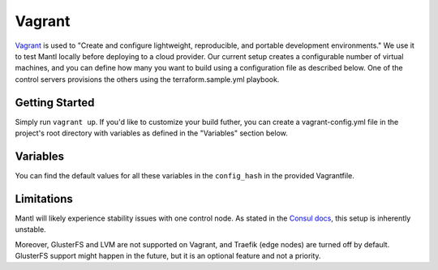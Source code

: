 Vagrant
=======

.. versionadded:: 0.6

`Vagrant <https://vagrantup.com/>`_ is used to "Create and configure
lightweight, reproducible, and portable development environments." We use it
to test Mantl locally before deploying to a cloud provider.
Our current setup creates a configurable number of virtual machines, and you can
define how many you want to build using a configuration file as described below.
One of the control servers provisions the others using the terraform.sample.yml
playbook.

Getting Started
---------------

Simply run ``vagrant up``. If you'd like to customize your build futher, you
can create a vagrant-config.yml file in the project's root directory with
variables as defined in the "Variables" section below.

Variables
---------

You can find the default values for all these variables in the ``config_hash``
in the provided Vagrantfile.

.. data:: worker_count, control_count, edge_count

   The number of nodes with this role.

.. data:: worker_ip_start, control_ip_start, edge_ip_start

   A base IP address which will have its last digit appended. For example, if
   ``worker_ip_start`` is set to "192.168.100.10", the first worker node will
   have the IP address 192.168.100.101, the second will have 192.168.100.102,
   etc.

.. data:: worker_memory, control_memory, edge_memory

   The amount of memory in MB to allocate for each kind of VM. This setting is
   only valid for the virtualbox provider.

.. data:: worker_cpus, control_cpus, edge_cpus

   The number of CPUs to allocate for each kind of VM. This setting is only
   valid for the virtualbox provider.

.. data:: network

   Default: private. Which type of Vagrant network to provision. See
   https://docs.vagrantup.com/v2/networking/index.html

.. data:: playbooks

   An array of paths to Ansible playbooks to run during the provisioning step.
   For example, to attempt to run the GlusterFS addon
   (``./addons/glusterfs.yml``), you would add a
   ``/vagrant/addons/glusterfs.yml`` entry. You can also use this directive to
   run playbooks other than ``terraform.sample.yml`` after provisioning for the
   first time, by modifying this variable and running ``vagrant provision``.

Limitations
-----------

Mantl will likely experience stability issues with one control node. As stated
in the `Consul docs <https://www.consul.io/docs/guides/bootstrapping.html>`_,
this setup is inherently unstable.

Moreover, GlusterFS and LVM are not supported on Vagrant, and Traefik
(edge nodes) are turned off by default. GlusterFS support might happen in the
future, but it is an optional feature and not a priority.

